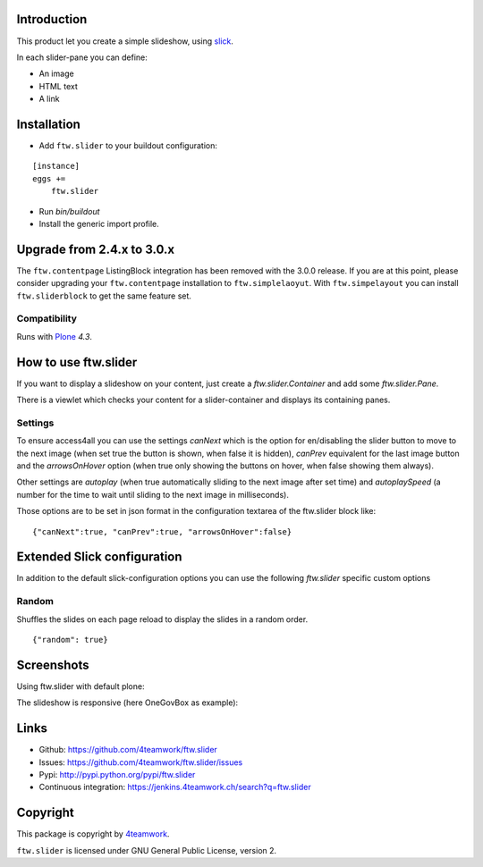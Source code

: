 Introduction
============

This product let you create a simple slideshow, using `slick <http://kenwheeler.github.io/slick>`_.

In each slider-pane you can define:

- An image
- HTML text
- A link


Installation
============


- Add ``ftw.slider`` to your buildout configuration:

::

    [instance]
    eggs +=
        ftw.slider

- Run `bin/buildout`

- Install the generic import profile.


Upgrade from 2.4.x to 3.0.x
===========================

The ``ftw.contentpage`` ListingBlock integration has been removed with the 3.0.0 release.
If you are at this point, please consider upgrading your ``ftw.contentpage`` installation to ``ftw.simplelaoyut``.
With ``ftw.simpelayout`` you can install ``ftw.sliderblock`` to get the same feature set.


Compatibility
-------------

Runs with `Plone <http://www.plone.org/>`_ `4.3`.

How to use ftw.slider
=====================

If you want to display a slideshow on your content, just create a `ftw.slider.Container` and add some `ftw.slider.Pane`.

There is a viewlet which checks your content for a slider-container and displays its containing panes.

Settings
--------

To ensure access4all you can use the settings `canNext` which is the option
for en/disabling the slider button to move to the next image (when set true the
button is shown, when false it is hidden), `canPrev` equivalent for the last
image button and the `arrowsOnHover` option (when true only showing the buttons
on hover, when false showing them always).

Other settings are `autoplay` (when true automatically sliding to the next
image after set time) and `autoplaySpeed` (a number for the time to wait until
sliding to the next image in milliseconds).

Those options are to be set in json format in the configuration textarea of the
ftw.slider block like:

::

    {"canNext":true, "canPrev":true, "arrowsOnHover":false}

Extended Slick configuration
============================

In addition to the default slick-configuration options you can use the following `ftw.slider` specific custom options

Random
------

Shuffles the slides on each page reload to display the slides in a random order.

::

    {"random": true}


Screenshots
===========

Using ftw.slider with default plone:

.. image:: https://github.com/4teamwork/ftw.slider/raw/master/docs/screenshot_default.png

The slideshow is responsive (here OneGovBox as example):

.. image:: https://github.com/4teamwork/ftw.slider/raw/master/docs/screenshot_onegov.png


Links
=====

- Github: https://github.com/4teamwork/ftw.slider
- Issues: https://github.com/4teamwork/ftw.slider/issues
- Pypi: http://pypi.python.org/pypi/ftw.slider
- Continuous integration: https://jenkins.4teamwork.ch/search?q=ftw.slider


Copyright
=========

This package is copyright by `4teamwork <http://www.4teamwork.ch/>`_.

``ftw.slider`` is licensed under GNU General Public License, version 2.
